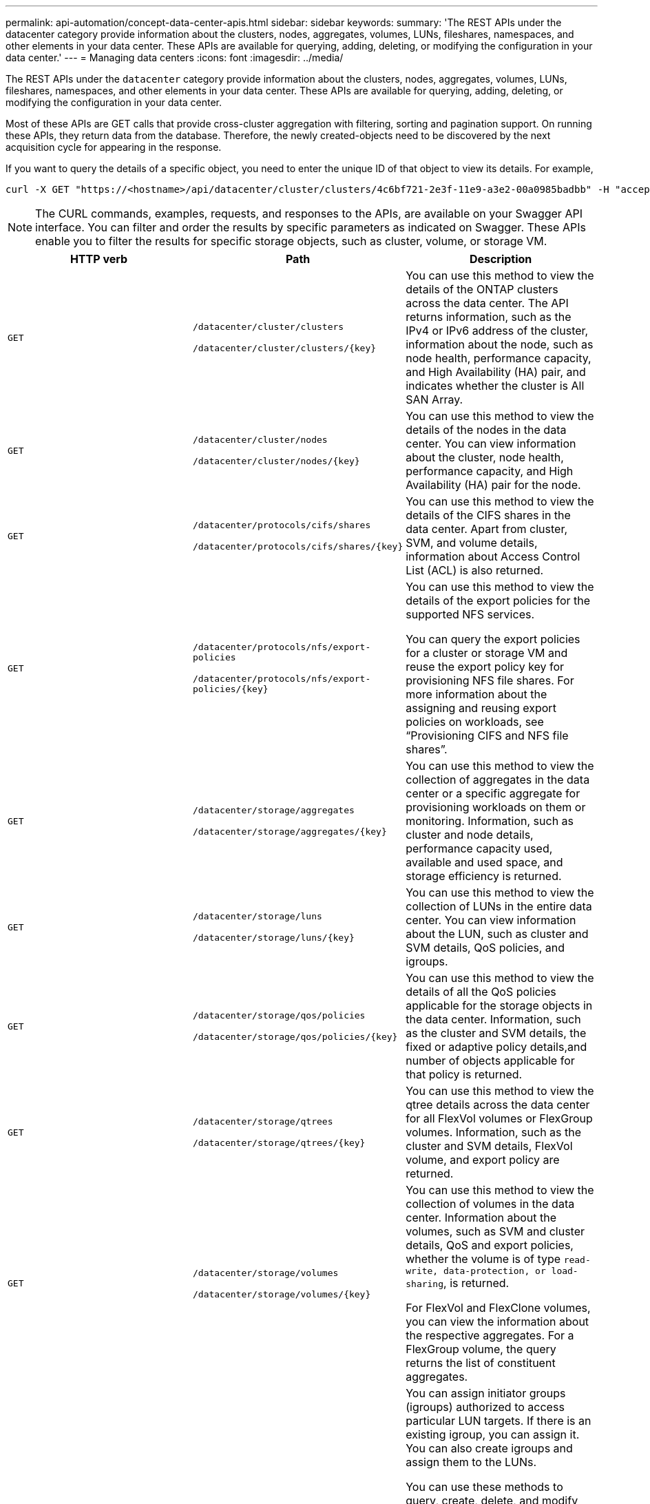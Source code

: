 ---
permalink: api-automation/concept-data-center-apis.html
sidebar: sidebar
keywords: 
summary: 'The REST APIs under the datacenter category provide information about the clusters, nodes, aggregates, volumes, LUNs, fileshares, namespaces, and other elements in your data center. These APIs are available for querying, adding, deleting, or modifying the configuration in your data center.'
---
= Managing data centers
:icons: font
:imagesdir: ../media/

[.lead]
The REST APIs under the `datacenter` category provide information about the clusters, nodes, aggregates, volumes, LUNs, fileshares, namespaces, and other elements in your data center. These APIs are available for querying, adding, deleting, or modifying the configuration in your data center.

Most of these APIs are GET calls that provide cross-cluster aggregation with filtering, sorting and pagination support. On running these APIs, they return data from the database. Therefore, the newly created-objects need to be discovered by the next acquisition cycle for appearing in the response.

If you want to query the details of a specific object, you need to enter the unique ID of that object to view its details. For example,

----
curl -X GET "https://<hostname>/api/datacenter/cluster/clusters/4c6bf721-2e3f-11e9-a3e2-00a0985badbb" -H "accept: application/json" -H "Authorization: Basic <Base64EncodedCredentials>"
----

[NOTE]
====
The CURL commands, examples, requests, and responses to the APIs, are available on your Swagger API interface. You can filter and order the results by specific parameters as indicated on Swagger. These APIs enable you to filter the results for specific storage objects, such as cluster, volume, or storage VM.
====

[options="header"]
|===
| HTTP verb| Path| Description
a|
`GET`
a|
`/datacenter/cluster/clusters`

`+/datacenter/cluster/clusters/{key}+`

a|
You can use this method to view the details of the ONTAP clusters across the data center. The API returns information, such as the IPv4 or IPv6 address of the cluster, information about the node, such as node health, performance capacity, and High Availability (HA) pair, and indicates whether the cluster is All SAN Array.

a|
`GET`
a|
`/datacenter/cluster/nodes`

`+/datacenter/cluster/nodes/{key}+`

a|
You can use this method to view the details of the nodes in the data center. You can view information about the cluster, node health, performance capacity, and High Availability (HA) pair for the node.

a|
`GET`
a|
`/datacenter/protocols/cifs/shares`

`+/datacenter/protocols/cifs/shares/{key}+`

a|
You can use this method to view the details of the CIFS shares in the data center. Apart from cluster, SVM, and volume details, information about Access Control List (ACL) is also returned.

a|
`GET`
a|
`/datacenter/protocols/nfs/export-policies`

`+/datacenter/protocols/nfs/export-policies/{key}+`

a|
You can use this method to view the details of the export policies for the supported NFS services.

You can query the export policies for a cluster or storage VM and reuse the export policy key for provisioning NFS file shares. For more information about the assigning and reusing export policies on workloads, see "`Provisioning CIFS and NFS file shares`".

a|
`GET`
a|
`/datacenter/storage/aggregates`

`+/datacenter/storage/aggregates/{key}+`

a|
You can use this method to view the collection of aggregates in the data center or a specific aggregate for provisioning workloads on them or monitoring. Information, such as cluster and node details, performance capacity used, available and used space, and storage efficiency is returned.

a|
`GET`
a|
`/datacenter/storage/luns`

`+/datacenter/storage/luns/{key}+`

a|
You can use this method to view the collection of LUNs in the entire data center. You can view information about the LUN, such as cluster and SVM details, QoS policies, and igroups.

a|
`GET`
a|
`/datacenter/storage/qos/policies`

`+/datacenter/storage/qos/policies/{key}+`

a|
You can use this method to view the details of all the QoS policies applicable for the storage objects in the data center. Information, such as the cluster and SVM details, the fixed or adaptive policy details,and number of objects applicable for that policy is returned.

a|
`GET`
a|
`/datacenter/storage/qtrees`

`+/datacenter/storage/qtrees/{key}+`

a|
You can use this method to view the qtree details across the data center for all FlexVol volumes or FlexGroup volumes. Information, such as the cluster and SVM details, FlexVol volume, and export policy are returned.

a|
`GET`
a|
`/datacenter/storage/volumes`

`+/datacenter/storage/volumes/{key}+`

a|
You can use this method to view the collection of volumes in the data center. Information about the volumes, such as SVM and cluster details, QoS and export policies, whether the volume is of type `read-write, data-protection, or load-sharing`, is returned.

For FlexVol and FlexClone volumes, you can view the information about the respective aggregates. For a FlexGroup volume, the query returns the list of constituent aggregates.

a|
`GET`

`POST`

`DELETE`

`PATCH`

a|
`/datacenter/protocols/san/igroups`

`+/datacenter/protocols/san/igroups/{key}+`

a|
You can assign initiator groups (igroups) authorized to access particular LUN targets. If there is an existing igroup, you can assign it. You can also create igroups and assign them to the LUNs.

You can use these methods to query, create, delete, and modify igroups respectively.

Points to note:

* `POST`: While creating an igroup, you can designate the storage VM on which you want to assign access.
* `DELETE`: You need to provide the igroup key as an input parameter to delete a particular igroup. If you have already assigned an igroup to a LUN, you cannot delete that igroup.
* `PATCH`: You need to provide the igroup key as an input parameter to modify a particular igroup. You must also enter the property that you want to update, along with its value.

a|
`GET`

`POST`

`DELETE`

`PATCH`

a|
`/datacenter/svm/svms`

`+/datacenter/svm/svms/{key}+`

a|
You can use these methods to view, create, delete, and modify Storage Virtual Machines (storage VMs).

Points to note:

* `POST`: You must enter the storage VM object that you want to create as an input parameter. You can create a custom storage VM, and then assign required properties to it.
+
[NOTE]
====
If you have enabled SLO-based workload provisioning on your environment, while creating the storage VM, ensure that it supports all of the protocols required for provisioning LUNs and file shares on them, for example, CIFS or SMB, NFS, FCP, and iSCSI. The provisioning workflows might fail if the storage VM does not support the required services. It is recommended that the services for the respective types of workloads are also enabled on the storage VM.
====

* `DELETE`: You need to provide the storage VM key to delete a particular storage VM.
+
[NOTE]
====
If you have enabled SLO-based workload provisioning on your environment, you cannot delete that storage VM on which storage workloads have been provisioned. When you delete a storage VM on which a CIFS or SMB server has been configured, this API also deletes the CIFS or SMB server, along with the local Active Directory configuration. However, the CIFS or SMB server name continues to be in the Active Directory configuration that you must delete manually from the Active Directory server.
====

* `PATCH`: You need to provide the storage VM key to modify a particular storage VM. You also need to enter the properties that you want to update, along with their values.

|===
*Related information*

xref:concept-workflow-space-issue.adoc[Determining space issues in aggregates]

xref:concept-provisioning-luns.adoc[Provisioning LUNs]

xref:concept-provisioning-file-share.adoc[Provisioning CIFS and NFS file shares]
